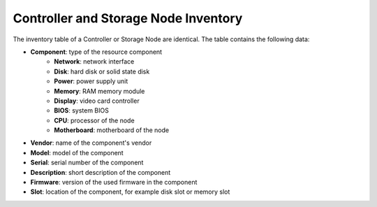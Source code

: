 .. _stor_ctrl_node_inventory:

Controller and Storage Node Inventory
=====================================

The inventory table of a Controller or Storage Node are identical. The table contains the following data:

* **Component**: type of the resource component
   * **Network**: network interface
   * **Disk**: hard disk or solid state disk
   * **Power**: power supply unit
   * **Memory**: RAM memory module
   * **Display**: video card controller
   * **BIOS**: system BIOS
   * **CPU**: processor of the node
   * **Motherboard**: motherboard of the node
* **Vendor**: name of the component's vendor
* **Model**: model of the component
* **Serial**: serial number of the component
* **Description**: short description of the component
* **Firmware**: version of the used firmware in the component
* **Slot**: location of the component, for example disk slot or memory slot

